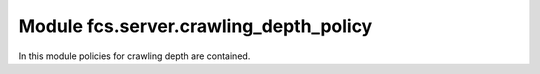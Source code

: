 Module fcs.server.crawling_depth_policy
=======================================

In this module policies for crawling depth are contained.

.. py:class:: BaseCrawlingDepthPolicy

   This is a base class for concrete crawling depth policy implementations.

   .. py:staticmethod:: calculate_depth()

   Returns crawling depth.

   :return: Crawling depth
   :rtype: int


.. py:class:: IgnoreDepthPolicy


.. py:class:: SimpleCrawlingDepthPolicy

   .. py:staticmethod:: calculate_depth(link=None, source_url=None, depth=None)

   :param string link:
   :param string source_url:
   :param int depth:
   :return: Crawling depth
   :rtype: int
   :raises ValueError:


.. py:class:: RealDepthCrawlingDepthPolicy

   .. py:staticmethod:: calculate_depth(link=None, link_db=None)

   :param string link:
   :param string link_db:
   :return: Crawling depth
   :rtype: int
   :raises ValueError:

